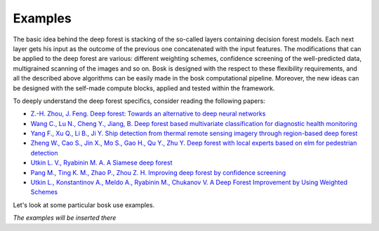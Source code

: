 Examples
==========

The basic idea behind the deep forest is stacking of the so-called layers containing decision forest models. Each next layer gets his input as the outcome of the previous one concatenated with the input features.
The modifications that can be applied to the deep forest are various: different weighting schemes, confidence screening of the well-predicted data, multigrained scanning of the images and so on.
Bosk is designed with the respect to these flexibility requirements, and all the described above algorithms can be easily made in the bosk computational pipeline.
Moreover, the new ideas can be designed with the self-made compute blocks, applied and tested within the framework.

To deeply understand the deep forest specifics, consider reading the following papers:

- `Z.-H. Zhou, J. Feng. Deep forest: Towards an alternative to deep neural networks <https://arxiv.org/pdf/1702.08835v1.pdf>`_
- `Wang C., Lu N., Cheng Y., Jiang, B. Deep forest based multivariate classification for diagnostic health monitoring <https://arxiv.org/pdf/1901.01334.pdf>`_
- `Yang F., Xu Q., Li B., Ji Y. Ship detection from thermal remote sensing imagery through region-based deep forest <https://ieeexplore.ieee.org/document/8277182>`_
- `Zheng W., Cao S., Jin X., Mo S., Gao H., Qu Y., Zhu Y. Deep forest with local experts based on elm for pedestrian detection <https://link.springer.com/chapter/10.1007/978-3-030-00767-6_74>`_
- `Utkin L. V., Ryabinin M. A. A Siamese deep forest <https://arxiv.org/abs/1704.08715>`_
- `Pang M., Ting K. M., Zhao P., Zhou Z. H. Improving deep forest by confidence screening <https://cs.nju.edu.cn/zhouzh/zhouzh.files/publication/icdm18.pdf>`_
- `Utkin L., Konstantinov A., Meldo A., Ryabinin M., Chukanov V. A Deep Forest Improvement by Using Weighted Schemes <https://ieeexplore.ieee.org/document/8711886>`_

Let's look at some particular bosk use examples.

*The examples will be inserted there*
